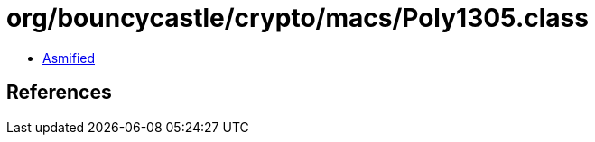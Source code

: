 = org/bouncycastle/crypto/macs/Poly1305.class

 - link:Poly1305-asmified.java[Asmified]

== References

